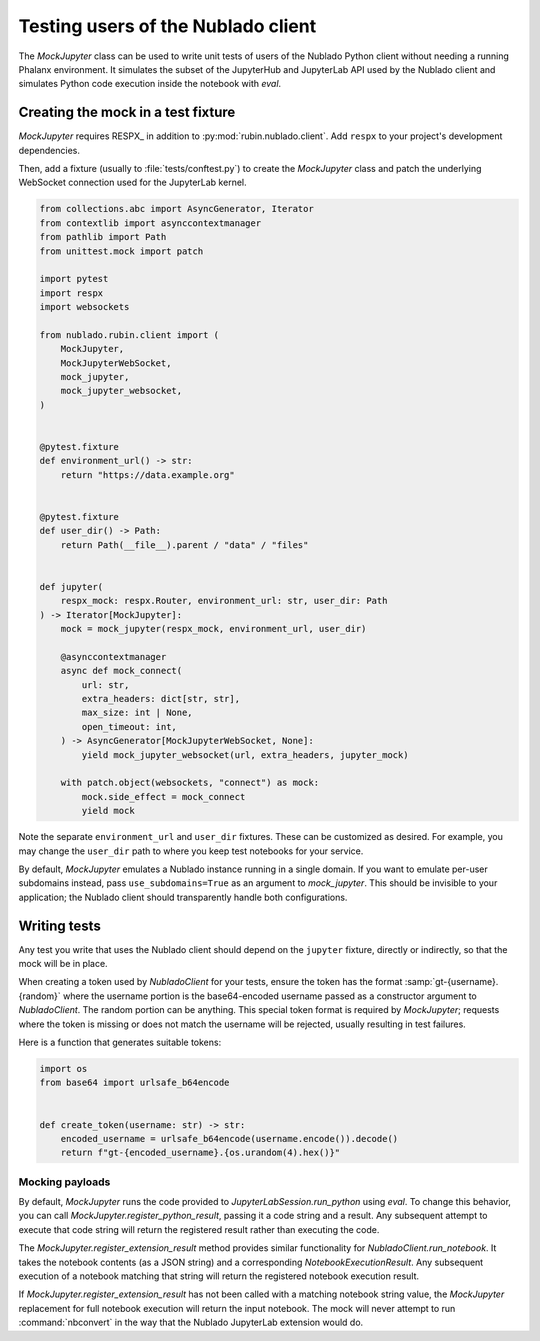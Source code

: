 .. py:currentmodule:: rubin.nublado.client

###################################
Testing users of the Nublado client
###################################

The `MockJupyter` class can be used to write unit tests of users of the Nublado Python client without needing a running Phalanx environment.
It simulates the subset of the JupyterHub and JupyterLab API used by the Nublado client and simulates Python code execution inside the notebook with `eval`.

Creating the mock in a test fixture
===================================

`MockJupyter` requires RESPX_ in addition to :py:mod:`rubin.nublado.client`.
Add ``respx`` to your project's development dependencies.

Then, add a fixture (usually to :file:`tests/conftest.py`) to create the `MockJupyter` class and patch the underlying WebSocket connection used for the JupyterLab kernel.

.. code-block:: python

    from collections.abc import AsyncGenerator, Iterator
    from contextlib import asynccontextmanager
    from pathlib import Path
    from unittest.mock import patch

    import pytest
    import respx
    import websockets

    from nublado.rubin.client import (
        MockJupyter,
        MockJupyterWebSocket,
        mock_jupyter,
        mock_jupyter_websocket,
    )


    @pytest.fixture
    def environment_url() -> str:
        return "https://data.example.org"


    @pytest.fixture
    def user_dir() -> Path:
        return Path(__file__).parent / "data" / "files"


    def jupyter(
        respx_mock: respx.Router, environment_url: str, user_dir: Path
    ) -> Iterator[MockJupyter]:
        mock = mock_jupyter(respx_mock, environment_url, user_dir)

        @asynccontextmanager
        async def mock_connect(
            url: str,
            extra_headers: dict[str, str],
            max_size: int | None,
            open_timeout: int,
        ) -> AsyncGenerator[MockJupyterWebSocket, None]:
            yield mock_jupyter_websocket(url, extra_headers, jupyter_mock)

        with patch.object(websockets, "connect") as mock:
            mock.side_effect = mock_connect
            yield mock

Note the separate ``environment_url`` and ``user_dir`` fixtures.
These can be customized as desired.
For example, you may change the ``user_dir`` path to where you keep test notebooks for your service.

By default, `MockJupyter` emulates a Nublado instance running in a single domain.
If you want to emulate per-user subdomains instead, pass ``use_subdomains=True`` as an argument to `mock_jupyter`.
This should be invisible to your application; the Nublado client should transparently handle both configurations.

Writing tests
=============

Any test you write that uses the Nublado client should depend on the ``jupyter`` fixture, directly or indirectly, so that the mock will be in place.

When creating a token used by `NubladoClient` for your tests, ensure the token has the format :samp:`gt-{username}.{random}` where the username portion is the base64-encoded username passed as a constructor argument to `NubladoClient`.
The random portion can be anything.
This special token format is required by `MockJupyter`; requests where the token is missing or does not match the username will be rejected, usually resulting in test failures.

Here is a function that generates suitable tokens:

.. code-block:: python

   import os
   from base64 import urlsafe_b64encode


   def create_token(username: str) -> str:
       encoded_username = urlsafe_b64encode(username.encode()).decode()
       return f"gt-{encoded_username}.{os.urandom(4).hex()}"

Mocking payloads
----------------

By default, `MockJupyter` runs the code provided to `JupyterLabSession.run_python` using `eval`.
To change this behavior, you can call `MockJupyter.register_python_result`, passing it a code string and a result.
Any subsequent attempt to execute that code string will return the registered result rather than executing the code.

The `MockJupyter.register_extension_result` method provides similar functionality for `NubladoClient.run_notebook`.
It takes the notebook contents (as a JSON string) and a corresponding `NotebookExecutionResult`.
Any subsequent execution of a notebook matching that string will return the registered notebook execution result.

If `MockJupyter.register_extension_result` has not been called with a matching notebook string value, the `MockJupyter` replacement for full notebook execution will return the input notebook.
The mock will never attempt to run :command:`nbconvert` in the way that the Nublado JupyterLab extension would do.
